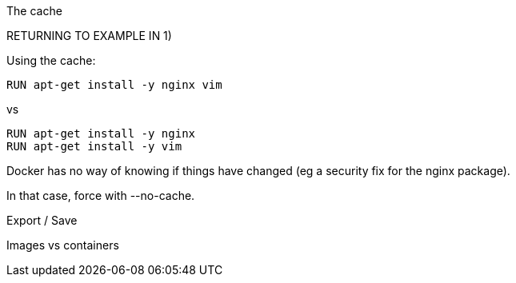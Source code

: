 



The cache
====

RETURNING TO EXAMPLE IN 1)

Using the cache:

----
RUN apt-get install -y nginx vim
----

vs

----
RUN apt-get install -y nginx
RUN apt-get install -y vim
----

Docker has no way of knowing if things have changed (eg a security fix for the nginx package).

In that case, force with --no-cache.



Export / Save
=============

Images vs containers

